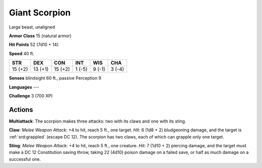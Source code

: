 
.. _srd:giant-scorpion:

Giant Scorpion
--------------

Large beast, unaligned

**Armor Class** 15 (natural armor)

**Hit Points** 52 (7d10 + 14)

**Speed** 40 ft.

+-----------+-----------+-----------+----------+----------+----------+
| STR       | DEX       | CON       | INT      | WIS      | CHA      |
+===========+===========+===========+==========+==========+==========+
| 15 (+2)   | 13 (+1)   | 15 (+2)   | 1 (-5)   | 9 (-1)   | 3 (-4)   |
+-----------+-----------+-----------+----------+----------+----------+

**Senses** blindsight 60 ft., passive Perception 9

**Languages** ---

**Challenge** 3 (700 XP)

Actions
~~~~~~~~~~~~~~~~~~~~~~~~~~~~~~~~~

**Multiattack**: The scorpion makes three attacks: two with its claws
and one with its sting.

**Claw**: *Melee Weapon Attack*: +4 to hit,
reach 5 ft., one target. *Hit*: 6 (1d8 + 2) bludgeoning damage, and the
target is :ref:`srd:grappled` (escape DC 12). The scorpion has two claws, each of
which can grapple only one target.

**Sting**: *Melee Weapon Attack*: +4
to hit, reach 5 ft., one creature. *Hit*: 7 (1d10 + 2) piercing damage,
and the target must make a DC 12 Constitution saving throw, taking 22
(4d10) poison damage on a failed save, or half as much damage on a
successful one.

